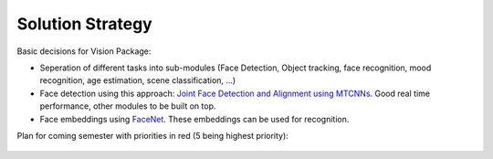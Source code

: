 Solution Strategy
=================

Basic decisions for Vision Package:

- Seperation of different tasks into sub-modules (Face Detection, Object tracking, face recognition, mood recognition, age estimation, scene classification, ...)
- Face detection using this approach: `Joint Face Detection and Alignment using MTCNNs <https://kpzhang93.github.io/MTCNN_face_detection_alignment/paper/spl.pdf>`_. Good real time performance, other modules to be built on top.
- Face embeddings using `FaceNet <https://arxiv.org/pdf/1503.03832.pdf>`_. These embeddings can be used for recognition.

 
Plan for coming semester with priorities in red (5 being highest priority):

.. _plan_for_semester:
.. figure:: images/Plan.*
  :alt: Semester Plan
